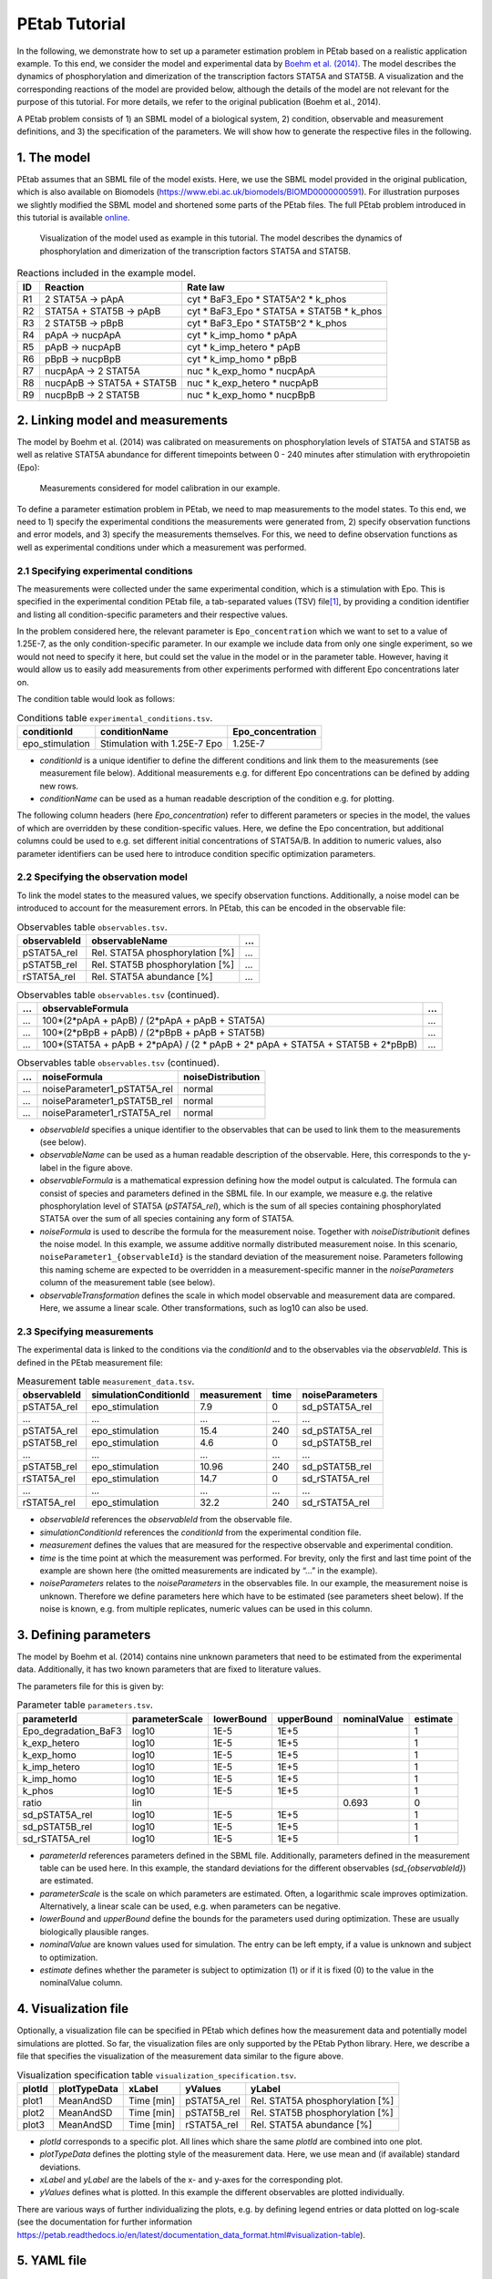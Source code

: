 ==============
PEtab Tutorial
==============

In the following, we demonstrate how to set up a parameter estimation
problem in PEtab based on a realistic application example. To this end,
we consider the model and experimental data by
`Boehm et al. (2014) <https://pubs.acs.org/doi/abs/10.1021/pr5006923>`_. The
model describes the dynamics of phosphorylation and dimerization of the
transcription factors STAT5A and STAT5B. A visualization and the
corresponding reactions of the model are provided below, although the
details of the model are not relevant for the purpose of this tutorial.
For more details, we refer to the original publication (Boehm et al.,
2014).

A PEtab problem consists of 1) an SBML model of a biological system, 2)
condition, observable and measurement definitions, and 3) the
specification of the parameters. We will show how to generate the
respective files in the following.

1. The model
++++++++++++

PEtab assumes that an SBML file of the model exists. Here, we use the
SBML model provided in the original publication, which is also available
on Biomodels (https://www.ebi.ac.uk/biomodels/BIOMD0000000591). For
illustration purposes we slightly modified the SBML model and shortened
some parts of the PEtab files. The full PEtab problem introduced in this
tutorial is available `online <https://github.com/PEtab-dev/PEtab/tree/b50d000a5fb4cf37bf62315686acd2694e29e5fc/doc/tutorial>`_.

.. figure:: gfx/tutorial_model.png
   :width: 4.9846in
   :height: 5.5634in

   Visualization of the model used as example in this tutorial.
   The model describes the dynamics of phosphorylation and dimerization of the
   transcription factors STAT5A and STAT5B.

.. table:: Reactions included in the example model.

    == ========================== =============================================
    ID Reaction                   Rate law
    == ========================== =============================================
    R1 2 STAT5A -> pApA           cyt \* BaF3_Epo \* STAT5A^2 \* k_phos
    R2 STAT5A + STAT5B -> pApB    cyt \* BaF3_Epo \* STAT5A \* STAT5B \* k_phos
    R3 2 STAT5B -> pBpB           cyt \* BaF3_Epo \* STAT5B^2 \* k_phos
    R4 pApA -> nucpApA            cyt \* k_imp_homo \* pApA
    R5 pApB -> nucpApB            cyt \* k_imp_hetero \* pApB
    R6 pBpB -> nucpBpB            cyt \* k_imp_homo \* pBpB
    R7 nucpApA -> 2 STAT5A        nuc \* k_exp_homo \* nucpApA
    R8 nucpApB -> STAT5A + STAT5B nuc \* k_exp_hetero \* nucpApB
    R9 nucpBpB -> 2 STAT5B        nuc \* k_exp_homo \* nucpBpB
    == ========================== =============================================

2. Linking model and measurements
+++++++++++++++++++++++++++++++++

The model by Boehm et al. (2014) was calibrated on measurements on
phosphorylation levels of STAT5A and STAT5B as well as relative STAT5A
abundance for different timepoints between 0 - 240 minutes after
stimulation with erythropoietin (Epo):

.. figure:: gfx/tutorial_data.png
   :width: 6.2681in
   :height: 2.0835in

   Measurements considered for model calibration in our example.

To define a parameter estimation problem in PEtab, we need to map
measurements to the model states. To this end, we need to 1) specify the
experimental conditions the measurements were generated from, 2) specify
observation functions and error models, and 3) specify the measurements
themselves. For this, we need to define observation functions as well as
experimental conditions under which a measurement was performed.

2.1 Specifying experimental conditions
--------------------------------------

The measurements were collected under the same experimental condition,
which is a stimulation with Epo. This is specified in the experimental
condition PEtab file, a tab-separated values (TSV) file\ [#f1]_,
by providing a condition identifier and listing all condition-specific
parameters and their respective values.

In the problem considered here, the relevant parameter is
``Epo_concentration`` which we want to set to a value of 1.25E-7, as the
only condition-specific parameter. In our example we include data from
only one single experiment, so we would not need to specify it here, but
could set the value in the model or in the parameter table. However,
having it would allow us to easily add measurements from other
experiments performed with different Epo concentrations later on.

The condition table would look as follows:

.. table:: Conditions table ``experimental_conditions.tsv``.

    =============== ============================ =================
    conditionId     conditionName                Epo_concentration
    =============== ============================ =================
    epo_stimulation Stimulation with 1.25E-7 Epo 1.25E-7
    =============== ============================ =================

* *conditionId* is a unique identifier to define the different conditions
  and link them to the measurements (see measurement file below).
  Additional measurements e.g. for different Epo concentrations can be
  defined by adding new rows.

* *conditionName* can be used as a human readable description of the
  condition e.g. for plotting.

The following column headers (here *Epo_concentration*) refer to
different parameters or species in the model, the values of which are
overridden by these condition-specific values. Here, we define the Epo
concentration, but additional columns could be used to e.g. set
different initial concentrations of STAT5A/B. In addition to numeric
values, also parameter identifiers can be used here to introduce
condition specific optimization parameters.

2.2 Specifying the observation model
------------------------------------

To link the model states to the measured values, we specify observation
functions. Additionally, a noise model can be introduced to account for
the measurement errors. In PEtab, this can be encoded in the observable
file:

.. list-table:: Observables table ``observables.tsv``.
   :header-rows: 1

   * - observableId
     - observableName
     - ...
   * - pSTAT5A_rel
     - Rel. STAT5A phosphorylation [%]
     - ...
   * - pSTAT5B_rel
     - Rel. STAT5B phosphorylation [%]
     - ...
   * - rSTAT5A_rel
     - Rel. STAT5A abundance [%]
     - ...

.. list-table:: Observables table ``observables.tsv`` (continued).
   :header-rows: 1

   * - ...
     - observableFormula
     - ...
   * - ...
     - 100*(2*pApA + pApB) / (2*pApA + pApB + STAT5A)
     - ...
   * - ...
     - 100*(2*pBpB + pApB) / (2*pBpB + pApB + STAT5B)
     - ...
   * - ...
     - 100*(STAT5A + pApB + 2*pApA) / (2 \* pApB + 2\* pApA + STAT5A + STAT5B + 2*pBpB)
     - ...

.. list-table:: Observables table ``observables.tsv`` (continued).
   :header-rows: 1

   * - ...
     - noiseFormula
     - noiseDistribution
   * - ...
     - noiseParameter1_pSTAT5A_rel
     - normal
   * - ...
     - noiseParameter1_pSTAT5B_rel
     - normal
   * - ...
     - noiseParameter1_rSTAT5A_rel
     - normal

* *observableId* specifies a unique identifier to the observables that can
  be used to link them to the measurements (see below).

* *observableName* can be used as a human readable description of the
  observable. Here, this corresponds to the y-label in the figure above.

* *observableFormula* is a mathematical expression defining how the model
  output is calculated. The formula can consist of species and parameters
  defined in the SBML file. In our example, we measure e.g. the relative
  phosphorylation level of STAT5A (*pSTAT5A_rel*), which is the sum of all
  species containing phosphorylated STAT5A over the sum of all species
  containing any form of STAT5A.

* *noiseFormula* is used to describe the formula for the measurement
  noise. Together with *noiseDistribution*\ it defines the noise model. In
  this example, we assume additive normally distributed measurement noise.
  In this scenario, ``noiseParameter1_{observableId}`` is the standard
  deviation of the measurement noise. Parameters following this naming
  scheme are expected to be overridden in a measurement-specific manner in
  the *noiseParameters* column of the measurement table (see below).

* *observableTransformation* defines the scale in which model observable
  and measurement data are compared. Here, we assume a linear scale. Other
  transformations, such as log10 can also be used.

2.3 Specifying measurements
---------------------------

The experimental data is linked to the conditions via the *conditionId*
and to the observables via the *observableId*. This is defined in the
PEtab measurement file:

.. table:: Measurement table ``measurement_data.tsv``.

    ============ ===================== =========== ==== ===============
    observableId simulationConditionId measurement time noiseParameters
    ============ ===================== =========== ==== ===============
    pSTAT5A_rel  epo_stimulation       7.9         0    sd_pSTAT5A_rel
    ...          ...                   ...         ...  ...
    pSTAT5A_rel  epo_stimulation       15.4        240  sd_pSTAT5A_rel
    pSTAT5B_rel  epo_stimulation       4.6         0    sd_pSTAT5B_rel
    ...          ...                   ...         ...  ...
    pSTAT5B_rel  epo_stimulation       10.96       240  sd_pSTAT5B_rel
    rSTAT5A_rel  epo_stimulation       14.7        0    sd_rSTAT5A_rel
    ...          ...                   ...         ...  ...
    rSTAT5A_rel  epo_stimulation       32.2        240  sd_rSTAT5A_rel
    ============ ===================== =========== ==== ===============

* *observableId* references the *observableId* from the observable file.

* *simulationConditionId* references the *conditionId* from the
  experimental condition file.

* *measurement* defines the values that are measured for the respective
  observable and experimental condition.

* *time* is the time point at which the measurement was performed. For
  brevity, only the first and last time point of the example are shown
  here (the omitted measurements are indicated by “...” in the example).

* *noiseParameters* relates to the *noiseParameters* in the observables
  file. In our example, the measurement noise is unknown. Therefore we
  define parameters here which have to be estimated (see parameters sheet
  below). If the noise is known, e.g. from multiple replicates, numeric
  values can be used in this column.

3. Defining parameters
++++++++++++++++++++++

The model by Boehm et al. (2014) contains nine unknown parameters that
need to be estimated from the experimental data. Additionally, it has
two known parameters that are fixed to literature values.

The parameters file for this is given by:

.. table:: Parameter table ``parameters.tsv``.

    ==================== ============== ========== ========== ============ ========
    parameterId          parameterScale lowerBound upperBound nominalValue estimate
    ==================== ============== ========== ========== ============ ========
    Epo_degradation_BaF3 log10          1E-5       1E+5       \            1
    k_exp_hetero         log10          1E-5       1E+5       \            1
    k_exp_homo           log10          1E-5       1E+5       \            1
    k_imp_hetero         log10          1E-5       1E+5       \            1
    k_imp_homo           log10          1E-5       1E+5       \            1
    k_phos               log10          1E-5       1E+5       \            1
    ratio                lin            \          \          0.693        0
    sd_pSTAT5A_rel       log10          1E-5       1E+5       \            1
    sd_pSTAT5B_rel       log10          1E-5       1E+5       \            1
    sd_rSTAT5A_rel       log10          1E-5       1E+5       \            1
    ==================== ============== ========== ========== ============ ========

* *parameterId* references parameters defined in the SBML file.
  Additionally, parameters defined in the measurement table can be used
  here. In this example, the standard deviations for the different
  observables (*sd_{observableId}*) are estimated.

* *parameterScale* is the scale on which parameters are estimated. Often,
  a logarithmic scale improves optimization. Alternatively, a linear scale
  can be used, e.g. when parameters can be negative.

* *lowerBound* and *upperBound* define the bounds for the parameters used
  during optimization. These are usually biologically plausible ranges.

* *nominalValue* are known values used for simulation. The entry can be
  left empty, if a value is unknown and subject to optimization.

* *estimate* defines whether the parameter is subject to optimization (1)
  or if it is fixed (0) to the value in the nominalValue column.

4. Visualization file
+++++++++++++++++++++

Optionally, a visualization file can be specified in PEtab which defines
how the measurement data and potentially model simulations are plotted.
So far, the visualization files are only supported by the PEtab Python
library. Here, we describe a file that specifies the visualization of
the measurement data similar to the figure above.

.. table:: Visualization specification table ``visualization_specification.tsv``.

    ====== ============ ========== =========== ===============================
    plotId plotTypeData xLabel     yValues     yLabel
    ====== ============ ========== =========== ===============================
    plot1  MeanAndSD    Time [min] pSTAT5A_rel Rel. STAT5A phosphorylation [%]
    plot2  MeanAndSD    Time [min] pSTAT5B_rel Rel. STAT5B phosphorylation [%]
    plot3  MeanAndSD    Time [min] rSTAT5A_rel Rel. STAT5A abundance [%]
    ====== ============ ========== =========== ===============================

* *plotId* corresponds to a specific plot. All lines which share the same
  *plotId* are combined into one plot.

* *plotTypeData* defines the plotting style of the measurement data. Here,
  we use mean and (if available) standard deviations.

* *xLabel* and *yLabel* are the labels of the x- and y-axes for the
  corresponding plot.

* *yValues* defines what is plotted. In this example the different
  observables are plotted individually.

There are various ways of further individualizing the plots, e.g. by
defining legend entries or data plotted on log-scale (see the
documentation for further information
https://petab.readthedocs.io/en/latest/documentation_data_format.html#visualization-table).

5. YAML file
++++++++++++

To group the previously mentioned PEtab files, a YAML file can be used,
defining which files constitute a PEtab problem. While being optional,
this makes it easier to import a PEtab problem into tools, and allows
reusing files for different PEtab problems. This file has the following
format (``Boehm_JProteomeRes2014.yaml``):

.. code-block:: yaml

    format_version: 1
    parameter_file: parameters.tsv
    problems:
      - condition_files:
        - experimental_conditions.tsv
        measurement_files:
        - measurement_data.tsv
        observable_files:
        - observables.tsv
        sbml_files:
        - model_Boehm_JProteomeRes2014.xml
        visualization_files:
        - visualization_specification.tsv

The first line specifies the version this file and the files referenced
adhere to. The current version number is 1. The second line references
the parameter file. This is followed by a list of (sub-)problems, in
this case only one, referencing the respective condition, measurement
observable, model, and visualization files. There can be multiple of
those files, e.g. for large numbers of measurements, one could split
those up into separate files, e.g. by experimental condition or
observable.

6. Model simulation
+++++++++++++++++++

To simulate the model and compare it to the experimental data, the nominal
parameters in the parameters file need to be set. As some parameters are
a priori unknown, we here consider randomly sampled parameters to get a glance
of model behaviour and fit to the data.

.. table:: Parameter table ``parameters.tsv`` with *nominalValue* set to random values.

    ==================== ============== ========== ========== ============ ========
    parameterId          parameterScale lowerBound upperBound nominalValue estimate
    ==================== ============== ========== ========== ============ ========
    Epo_degradation_BaF3 log10          1E-5       1E+5       0.105        1
    k_exp_hetero         log10          1E-5       1E+5       1.85         1
    k_exp_homo           log10          1E-5       1E+5       9.83         1
    k_imp_hetero         log10          1E-5       1E+5       1048.96      1
    k_imp_homo           log10          1E-5       1E+5       10.136       1
    k_phos               log10          1E-5       1E+5       10.136       1
    ratio                lin            \          \          0.693        0
    sd_pSTAT5A_rel       log10          1E-5       1E+5       51.7         1
    sd_pSTAT5B_rel       log10          1E-5       1E+5       0.257        1
    sd_rSTAT5A_rel       log10          1E-5       1E+5       0.017        1
    ==================== ============== ========== ========== ============ ========

With this, the model can be simulated using the different tools that support
PEtab. The easiest tool to get started with is probably COPASI which comes
with a graphical user interface
(see https://github.com/copasi/python-petab-importer for further instructions).

.. figure:: gfx/copasi_simulation.png
   :width: 4.9846in
   :height: 5.5634in

   Visualization of model outputs after simulation with random parameters and
measurements in COPASI.

It is apparent from the figure, that the random parameters yield a poor fit of
the model with the data. Therefore, it is important to optimize the parameters
to improve the model fit. This can be done using various parameter
estimation tools. Links to detailed descriptions how to use the individual
toolboxes are provided at the `PEtab Github page <https://github.com/PEtab-dev/PEtab#petab-support-in-systems-biology-tools>`_.

7. Further information
++++++++++++++++++++++

This tutorial only demonstrates a subset of PEtab functionality. For
full reference, consult the
`PEtab reference <https://petab.readthedocs.io/en/stable/>`_. After
finishing the implementation of the PEtab problem, its correctness can
be verified using the PEtab library (see
https://github.com/PEtab-dev/PEtab/blob/master/doc/example/example_petablint.ipynb
for instructions). The PEtab problem can then be used as input to the
supporting toolboxes to estimate the unknown parameters or calculate
parameter uncertainties. Links to tutorials for the different tools can
be found at the PEtab Github page
(https://github.com/PEtab-dev/PEtab#petab-support-in-systems-biology-tools).

.. [#f1]
   TSV files can be created using any standard spreadsheet application,
   or for small files, text editor.
